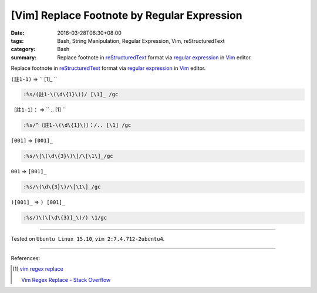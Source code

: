 [Vim] Replace Footnote by Regular Expression
############################################

:date: 2016-03-28T06:30+08:00
:tags: Bash, String Manipulation, Regular Expression, Vim, reStructuredText
:category: Bash
:summary: Replace footnote in reStructuredText_ format via `regular expression`_
          in Vim_ editor.


Replace footnote in reStructuredText_ format via `regular expression`_ in Vim_
editor.

``(註1-1)`` => `` [1]\_ ``

.. code-block:: vim

  :%s/(註1-\(\d\{1}\))/ [\1]_ /gc


``〔註1-1〕：`` => `` .. [1] ``

.. code-block:: vim

  :%s/^〔註1-\(\d\{1}\)〕：/.. [\1] /gc


``[001]`` => ``[001]_``

.. code-block:: vim

  :%s/\[\(\d\{3}\)\]/\[\1\]_/gc


``001`` => ``[001]_``

.. code-block:: vim

  :%s/\(\d\{3}\)/\[\1\]_/gc


``)[001]_`` => ``) [001]_``

.. code-block:: vim

  :%s/)\(\[\d\{3}]_\)/) \1/gc

----

Tested on ``Ubuntu Linux 15.10``, ``vim 2:7.4.712-2ubuntu4``.

----

References:

.. [1] `vim regex replace <https://www.google.com/search?q=vim+regex+replace>`_

       `Vim Regex Replace - Stack Overflow <http://stackoverflow.com/questions/11850033/vim-regex-replace>`_

.. _Vim: http://www.vim.org/
.. _regular expression: https://www.google.com.tw/search?q=regular+expression
.. _reStructuredText: https://www.google.com.tw/search?q=reStructuredText

.. ``(註1-1)`` => `` [1]_ ``
   :%s/(註1-\(\d\{1}\))/ [\1]_ /gc

.. ``〔註1-1〕：`` => `` .. [1] ``
   :%s/^〔註1-\(\d\{1}\)〕：/.. [\1] /gc
